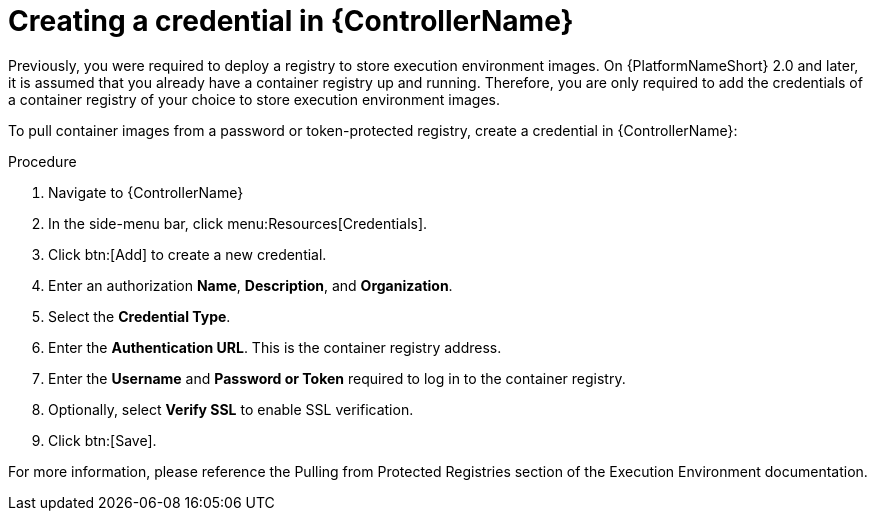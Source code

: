 [id="proc-create-credential"]

= Creating a credential in {ControllerName}

Previously, you were required to deploy a registry to store execution environment images. On {PlatformNameShort} 2.0 and later, it is assumed that you already have a container registry up and running. Therefore, you are only required to add the credentials of a container registry of your choice to store execution environment images.

To pull container images from a password or token-protected registry, create a credential in {ControllerName}:

.Procedure
. Navigate to {ControllerName}
. In the side-menu bar, click menu:Resources[Credentials].
. Click btn:[Add] to create a new credential.
. Enter an authorization *Name*, *Description*, and *Organization*.
. Select the *Credential Type*.
. Enter the *Authentication URL*. This is the container registry address.
. Enter the *Username* and *Password or Token* required to log in to the container registry.
. Optionally, select *Verify SSL* to enable SSL verification.
. Click btn:[Save].

For more information, please reference the Pulling from Protected Registries section of the Execution Environment documentation.
